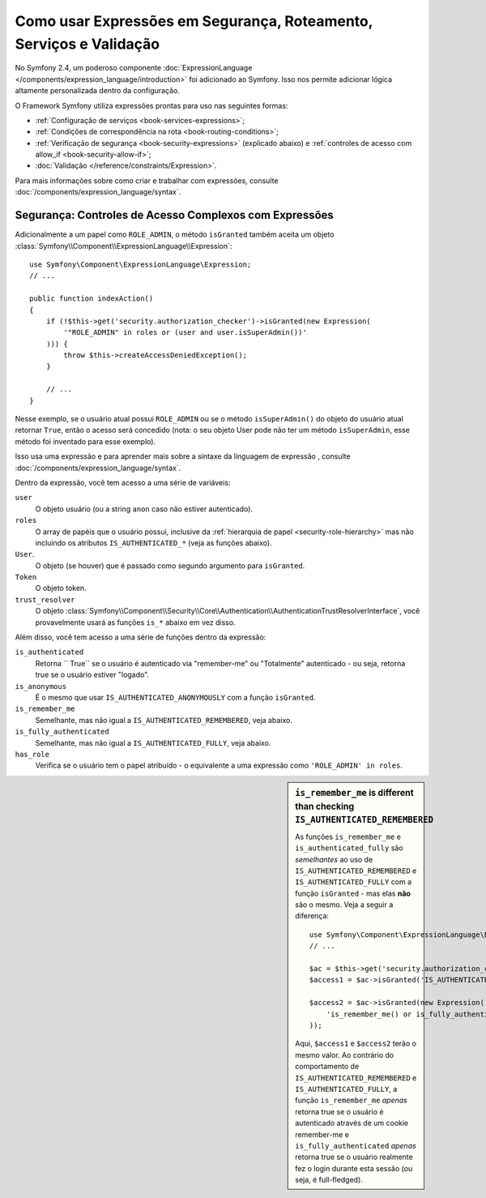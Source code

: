 ﻿.. index::
   single: Expressões no Framework

Como usar Expressões em Segurança, Roteamento, Serviços e Validação
===================================================================

No Symfony 2.4, um poderoso componente :doc:`ExpressionLanguage </components/expression_language/introduction>`
foi adicionado ao Symfony. Isso nos permite adicionar lógica altamente personalizada
dentro da configuração.

O Framework Symfony utiliza expressões prontas para uso nas seguintes
formas:

* :ref:`Configuração de serviços <book-services-expressions>`;
* :ref:`Condições de correspondência na rota <book-routing-conditions>`;
* :ref:`Verificação de segurança <book-security-expressions>` (explicado abaixo) e
  :ref:`controles de acesso com allow_if <book-security-allow-if>`;
* :doc:`Validação </reference/constraints/Expression>`.

Para mais informações sobre como criar e trabalhar com expressões, consulte
:doc:`/components/expression_language/syntax`.

.. _book-security-expressions:

Segurança: Controles de Acesso Complexos com Expressões
-------------------------------------------------------

Adicionalmente a um papel como ``ROLE_ADMIN``, o método ``isGranted`` também
aceita um objeto :class:`Symfony\\Component\\ExpressionLanguage\\Expression`::

    use Symfony\Component\ExpressionLanguage\Expression;
    // ...

    public function indexAction()
    {
        if (!$this->get('security.authorization_checker')->isGranted(new Expression(
            '"ROLE_ADMIN" in roles or (user and user.isSuperAdmin())'
        ))) {
            throw $this->createAccessDeniedException();
        }

        // ...
    }

Nesse exemplo, se o usuário atual possui ``ROLE_ADMIN`` ou se o método
``isSuperAdmin()`` do objeto do usuário atual retornar ``True``, então o acesso
será concedido (nota: o seu objeto User pode não ter um método ``isSuperAdmin``,
esse método foi inventado para esse exemplo).

Isso usa uma expressão e para aprender mais sobre a sintaxe da linguagem de expressão
, consulte :doc:`/components/expression_language/syntax`.

.. _book-security-expression-variables:

Dentro da expressão, você tem acesso a uma série de variáveis:

``user``
    O objeto usuário (ou a string ``anon`` caso não estiver autenticado).
``roles``
    O array de papéis que o usuário possui, inclusive da
    :ref:`hierarquia de papel <security-role-hierarchy>` mas não incluindo os
    atributos ``IS_AUTHENTICATED_*`` (veja as funções abaixo).
``User``.
     O objeto (se houver) que é passado como segundo argumento para ``isGranted``.
``Token``
    O objeto token.
``trust_resolver``
    O objeto :class:`Symfony\\Component\\Security\\Core\\Authentication\\AuthenticationTrustResolverInterface`,
    você provavelmente usará as funções ``is_*`` abaixo em vez disso.

Além disso, você tem acesso a uma série de funções dentro da expressão:

``is_authenticated``
    Retorna `` True`` se o usuário é autenticado via "remember-me" ou "Totalmente"
    autenticado - ou seja, retorna true se o usuário estiver "logado".
``is_anonymous``
    É o mesmo que usar ``IS_AUTHENTICATED_ANONYMOUSLY`` com a função ``isGranted``.
``is_remember_me``
    Semelhante, mas não igual a ``IS_AUTHENTICATED_REMEMBERED``, veja abaixo.
``is_fully_authenticated``
    Semelhante, mas não igual a ``IS_AUTHENTICATED_FULLY``, veja abaixo.
``has_role``
    Verifica se o usuário tem o papel atribuído - o equivalente a uma expressão como
    ``'ROLE_ADMIN' in roles``.

.. sidebar:: ``is_remember_me`` is different than checking ``IS_AUTHENTICATED_REMEMBERED``

    As funções ``is_remember_me`` e ``is_authenticated_fully`` são *semelhantes*
    ao uso de ``IS_AUTHENTICATED_REMEMBERED`` e ``IS_AUTHENTICATED_FULLY``
    com a função ``isGranted`` - mas elas **não** são o mesmo. Veja
    a seguir a diferença::

        use Symfony\Component\ExpressionLanguage\Expression;
        // ...

        $ac = $this->get('security.authorization_checker');
        $access1 = $ac->isGranted('IS_AUTHENTICATED_REMEMBERED');

        $access2 = $ac->isGranted(new Expression(
            'is_remember_me() or is_fully_authenticated()'
        ));

    Aqui, ``$access1`` e ``$access2`` terão o mesmo valor. Ao contrário do
    comportamento de ``IS_AUTHENTICATED_REMEMBERED`` e ``IS_AUTHENTICATED_FULLY``,
    a função ``is_remember_me`` *apenas* retorna true se o usuário é autenticado
    através de um cookie remember-me e ``is_fully_authenticated`` *apenas* retorna
    true se o usuário realmente fez o login durante esta sessão (ou seja, é
    full-fledged).
